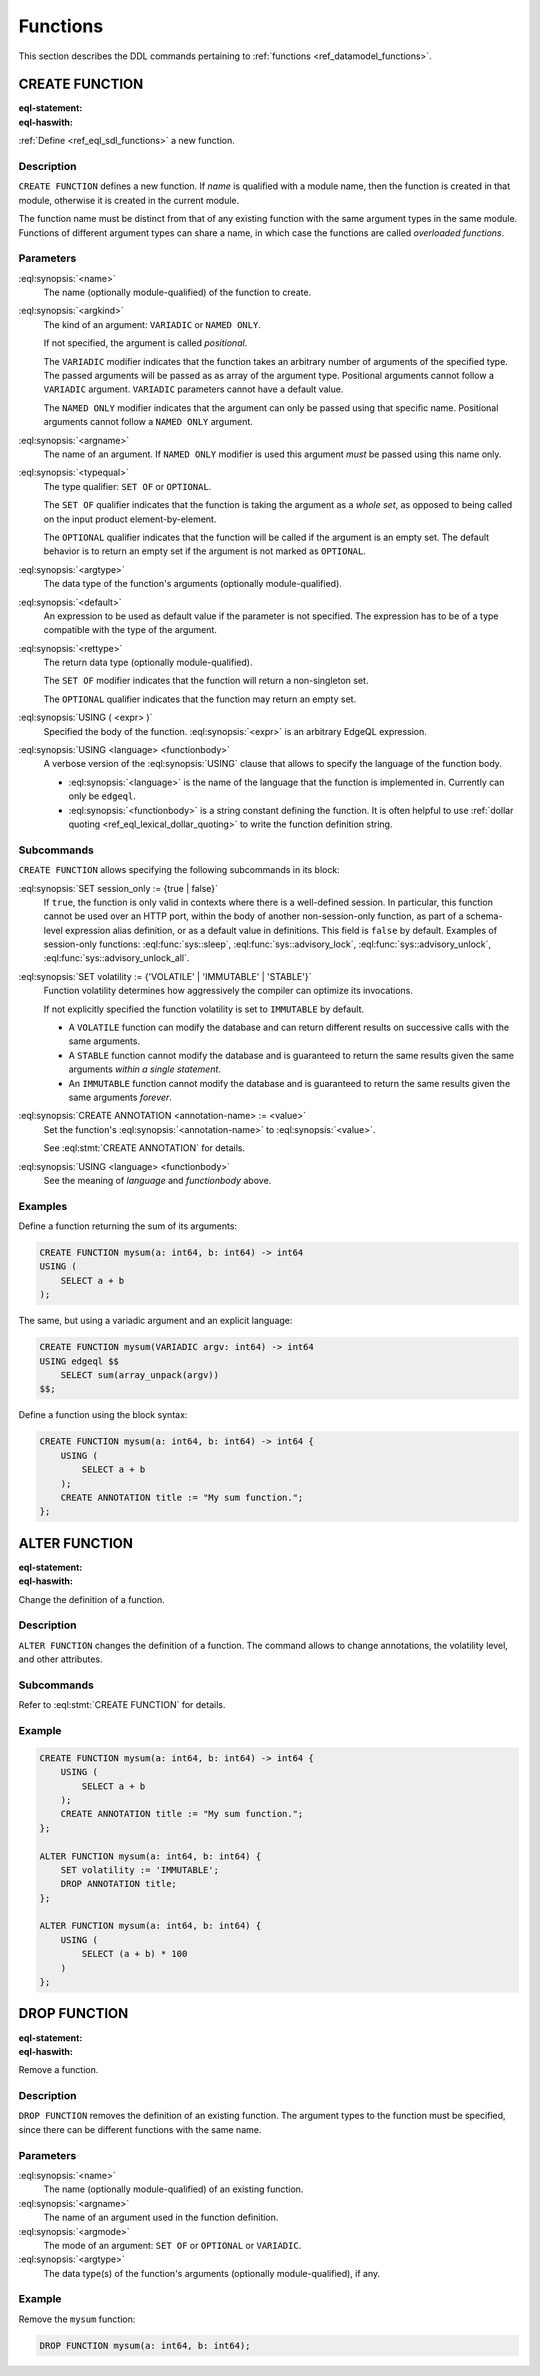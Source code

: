 .. _ref_eql_ddl_functions:

=========
Functions
=========

This section describes the DDL commands pertaining to
:ref:`functions <ref_datamodel_functions>`.


CREATE FUNCTION
===============

:eql-statement:
:eql-haswith:


:ref:`Define <ref_eql_sdl_functions>` a new function.

.. eql:synopsis::

    [ WITH <with-item> [, ...] ]
    CREATE FUNCTION <name> ([ <argspec> ] [, ... ]) -> <returnspec>
    USING ( <expr> );

    [ WITH <with-item> [, ...] ]
    CREATE FUNCTION <name> ([ <argspec> ] [, ... ]) -> <returnspec>
    USING <language> <functionbody> ;

    [ WITH <with-item> [, ...] ]
    CREATE FUNCTION <name> ([ <argspec> ] [, ... ]) -> <returnspec>
    "{" <subcommand> [, ...] "}" ;

    # where <argspec> is:

      [ <argkind> ] <argname>: [ <typequal> ] <argtype> [ = <default> ]

    # <argkind> is:

      [ { VARIADIC | NAMED ONLY } ]

    # <typequal> is:

      [ { SET OF | OPTIONAL } ]

    # and <returnspec> is:

      [ <typequal> ] <rettype>

    # and <subcommand> is one of

      SET session_only := {true | false} ;
      SET volatility := {'VOLATILE' | 'IMMUTABLE' | 'STABLE'} ;
      RENAME TO <newname> ;
      CREATE ANNOTATION <annotation-name> := <value> ;
      USING ( <expr> ) ;
      USING <language> <functionbody> ;


Description
-----------

``CREATE FUNCTION`` defines a new function.  If *name* is qualified
with a module name, then the function is created in that module,
otherwise it is created in the current module.

The function name must be distinct from that of any existing function
with the same argument types in the same module.  Functions of
different argument types can share a name, in which case the functions
are called *overloaded functions*.


Parameters
----------

:eql:synopsis:`<name>`
    The name (optionally module-qualified) of the function to create.

:eql:synopsis:`<argkind>`
    The kind of an argument: ``VARIADIC`` or ``NAMED ONLY``.

    If not specified, the argument is called *positional*.

    The ``VARIADIC`` modifier indicates that the function takes an
    arbitrary number of arguments of the specified type.  The passed
    arguments will be passed as as array of the argument type.
    Positional arguments cannot follow a ``VARIADIC`` argument.
    ``VARIADIC`` parameters cannot have a default value.

    The ``NAMED ONLY`` modifier indicates that the argument can only
    be passed using that specific name.  Positional arguments cannot
    follow a ``NAMED ONLY`` argument.

:eql:synopsis:`<argname>`
    The name of an argument.  If ``NAMED ONLY`` modifier is used this
    argument *must* be passed using this name only.

:eql:synopsis:`<typequal>`
    The type qualifier: ``SET OF`` or ``OPTIONAL``.

    The ``SET OF`` qualifier indicates that the function is taking the
    argument as a *whole set*, as opposed to being called on the input
    product element-by-element.

    The ``OPTIONAL`` qualifier indicates that the function will be called
    if the argument is an empty set.  The default behavior is to return
    an empty set if the argument is not marked as ``OPTIONAL``.

:eql:synopsis:`<argtype>`
    The data type of the function's arguments
    (optionally module-qualified).

:eql:synopsis:`<default>`
    An expression to be used as default value if the parameter is not
    specified.  The expression has to be of a type compatible with the
    type of the argument.

:eql:synopsis:`<rettype>`
    The return data type (optionally module-qualified).

    The ``SET OF`` modifier indicates that the function will return
    a non-singleton set.

    The ``OPTIONAL`` qualifier indicates that the function may return
    an empty set.

:eql:synopsis:`USING ( <expr> )`
    Specified the body of the function.  :eql:synopsis:`<expr>` is an
    arbitrary EdgeQL expression.

:eql:synopsis:`USING <language> <functionbody>`
    A verbose version of the :eql:synopsis:`USING` clause that allows
    to specify the language of the function body.

    * :eql:synopsis:`<language>` is the name of the language that
      the function is implemented in.  Currently can only be ``edgeql``.

    * :eql:synopsis:`<functionbody>` is a string constant defining
      the function.  It is often helpful to use
      :ref:`dollar quoting <ref_eql_lexical_dollar_quoting>`
      to write the function definition string.


Subcommands
-----------

``CREATE FUNCTION`` allows specifying the following subcommands in its
block:

:eql:synopsis:`SET session_only := {true | false}`
    If ``true``, the function is only valid in contexts where there is
    a well-defined session. In particular, this function cannot be
    used over an HTTP port, within the body of another
    non-session-only function, as part of a schema-level expression alias
    definition, or as a default value in definitions. This field is
    ``false`` by default.
    Examples of session-only functions: :eql:func:`sys::sleep`,
    :eql:func:`sys::advisory_lock`, :eql:func:`sys::advisory_unlock`,
    :eql:func:`sys::advisory_unlock_all`.

:eql:synopsis:`SET volatility := {'VOLATILE' | 'IMMUTABLE' | 'STABLE'}`
    Function volatility determines how aggressively the compiler can
    optimize its invocations.

    If not explicitly specified the function volatility is set to
    ``IMMUTABLE`` by default.

    * A ``VOLATILE`` function can modify the database and can return
      different results on successive calls with the same arguments.

    * A ``STABLE`` function cannot modify the database and is
      guaranteed to return the same results given the same
      arguments *within a single statement*.

    * An ``IMMUTABLE`` function cannot modify the database and is
      guaranteed to return the same results given the same arguments
      *forever*.

:eql:synopsis:`CREATE ANNOTATION <annotation-name> := <value>`
    Set the function's :eql:synopsis:`<annotation-name>` to
    :eql:synopsis:`<value>`.

    See :eql:stmt:`CREATE ANNOTATION` for details.

:eql:synopsis:`USING <language> <functionbody>`
    See the meaning of *language* and *functionbody* above.


Examples
--------

Define a function returning the sum of its arguments:

.. code-block:: edgeql

    CREATE FUNCTION mysum(a: int64, b: int64) -> int64
    USING (
        SELECT a + b
    );

The same, but using a variadic argument and an explicit language:

.. code-block:: edgeql

    CREATE FUNCTION mysum(VARIADIC argv: int64) -> int64
    USING edgeql $$
        SELECT sum(array_unpack(argv))
    $$;

Define a function using the block syntax:

.. code-block:: edgeql

    CREATE FUNCTION mysum(a: int64, b: int64) -> int64 {
        USING (
            SELECT a + b
        );
        CREATE ANNOTATION title := "My sum function.";
    };


ALTER FUNCTION
==============

:eql-statement:
:eql-haswith:

Change the definition of a function.

.. eql:synopsis::

    [ WITH <with-item> [, ...] ]
    ALTER FUNCTION <name> ([ <argspec> ] [, ... ]) "{"
        <subcommand> [, ...]
    "}"

    # where <argspec> is:

    [ <argkind> ] <argname>: [ <typequal> ] <argtype> [ = <default> ]

    # and <subcommand> is one of

      SET session_only := {true | false} ;
      SET volatility := {'VOLATILE' | 'IMMUTABLE' | 'STABLE'} ;
      CREATE ANNOTATION <annotation-name> := <value> ;
      ALTER ANNOTATION <annotation-name> := <value> ;
      DROP ANNOTATION <annotation-name> ;
      USING ( <expr> ) ;
      USING <language> <functionbody> ;


Description
-----------

``ALTER FUNCTION`` changes the definition of a function. The command
allows to change annotations, the volatility level, and other attributes.


Subcommands
-----------

Refer to :eql:stmt:`CREATE FUNCTION` for details.


Example
-------

.. code-block:: edgeql

    CREATE FUNCTION mysum(a: int64, b: int64) -> int64 {
        USING (
            SELECT a + b
        );
        CREATE ANNOTATION title := "My sum function.";
    };

    ALTER FUNCTION mysum(a: int64, b: int64) {
        SET volatility := 'IMMUTABLE';
        DROP ANNOTATION title;
    };

    ALTER FUNCTION mysum(a: int64, b: int64) {
        USING (
            SELECT (a + b) * 100
        )
    };


DROP FUNCTION
=============

:eql-statement:
:eql-haswith:


Remove a function.

.. eql:synopsis::

    [ WITH <with-item> [, ...] ]
    DROP FUNCTION <name> ([ <argspec> ] [, ... ]);

    # where <argspec> is:

    [ <argkind> ] <argname>: [ <typequal> ] <argtype> [ = <default> ]


Description
-----------

``DROP FUNCTION`` removes the definition of an existing function.
The argument types to the function must be specified, since there
can be different functions with the same name.


Parameters
----------

:eql:synopsis:`<name>`
    The name (optionally module-qualified) of an existing function.

:eql:synopsis:`<argname>`
    The name of an argument used in the function definition.

:eql:synopsis:`<argmode>`
    The mode of an argument: ``SET OF`` or ``OPTIONAL`` or ``VARIADIC``.

:eql:synopsis:`<argtype>`
    The data type(s) of the function's arguments
    (optionally module-qualified), if any.


Example
-------

Remove the ``mysum`` function:

.. code-block:: edgeql

    DROP FUNCTION mysum(a: int64, b: int64);
